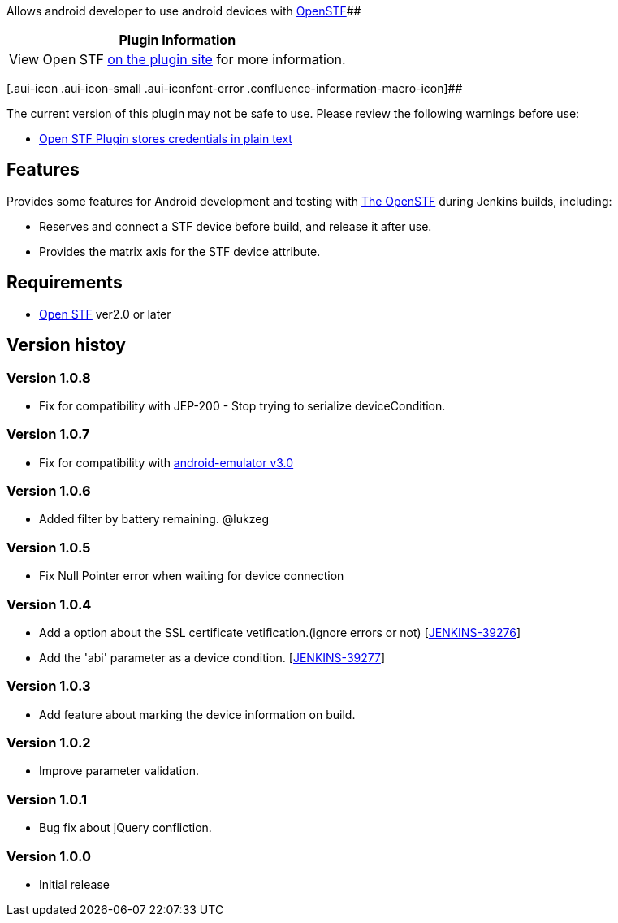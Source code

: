 Allows android developer to use android devices
with http://openstf.io/[OpenSTF][.conf-macro .output-inline]####

[cols="",options="header",]
|===
|Plugin Information
|View Open STF https://plugins.jenkins.io/open-stf[on the plugin site]
for more information.
|===

[.aui-icon .aui-icon-small .aui-iconfont-error .confluence-information-macro-icon]##

The current version of this plugin may not be safe to use. Please review
the following warnings before use:

* https://jenkins.io/security/advisory/2019-04-03/#SECURITY-1059[Open
STF Plugin stores credentials in plain text]

[[OpenSTFPlugin-Features]]
== Features

Provides some features for Android development and testing
with http://openstf.io/[The OpenSTF] during Jenkins builds, including:

* Reserves and connect a STF device before build, and release it after
use.
* Provides the matrix axis for the STF device attribute.

[[OpenSTFPlugin-Requirements]]
== Requirements

* http://openstf.io/[Open STF] ver2.0 or later

[[OpenSTFPlugin-Versionhistoy]]
== Version histoy

[[OpenSTFPlugin-Version1.0.8]]
=== Version 1.0.8

* Fix for compatibility with JEP-200 - Stop trying to serialize
deviceCondition.

[[OpenSTFPlugin-Version1.0.7]]
=== Version 1.0.7

* Fix for compatibility
with https://wiki.jenkins-ci.org/display/JENKINS/Android+Emulator+Plugin[android-emulator
v3.0]

[[OpenSTFPlugin-Version1.0.6]]
=== Version 1.0.6

* Added filter by battery remaining. @lukzeg

[[OpenSTFPlugin-Version1.0.5]]
=== Version 1.0.5

* Fix Null Pointer error when waiting for device connection

[[OpenSTFPlugin-Version1.0.4]]
=== Version 1.0.4

* Add a option about the SSL certificate vetification.(ignore errors or
not) [https://issues.jenkins-ci.org/browse/JENKINS-39276[JENKINS-39276]]
* Add the 'abi' parameter as a device
condition. [https://issues.jenkins-ci.org/browse/JENKINS-39277[JENKINS-39277]]

[[OpenSTFPlugin-Version1.0.3]]
=== Version 1.0.3

* Add feature about marking the device information on build.

[[OpenSTFPlugin-Version1.0.2]]
=== Version 1.0.2

* Improve parameter validation. 

[[OpenSTFPlugin-Version1.0.1]]
=== Version 1.0.1

* Bug fix about jQuery confliction.

[[OpenSTFPlugin-Version1.0.0]]
=== Version 1.0.0

* Initial release
